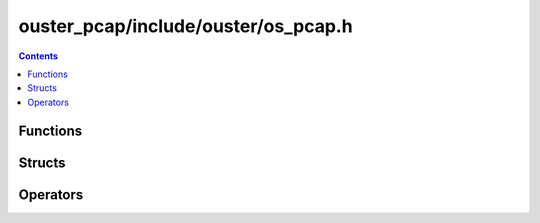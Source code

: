 ====================================
ouster_pcap/include/ouster/os_pcap.h
====================================

.. contents::

Functions
=========

.. doxygenfunction:: ouster::sensor_utils::replay_initialize

.. doxygenfunction:: ouster::sensor_utils::replay_uninitialize

.. doxygenfunction:: ouster::sensor_utils::replay_reset

.. doxygenfunction:: ouster::sensor_utils::next_packet_info

.. doxygenfunction:: ouster::sensor_utils::read_packet

.. doxygenfunction:: ouster::sensor_utils::record_initialize

.. doxygenfunction:: ouster::sensor_utils::record_uninitialize

.. doxygenfunction:: ouster::sensor_utils::record_packet

Structs
=======

.. doxygenstruct:: ouster::sensor_utils::packet_info
    :members:

Operators
=========

.. doxygenfunction:: ouster::sensor_utils::operator<<(std::ostream& stream_in, const packet_info& data)
